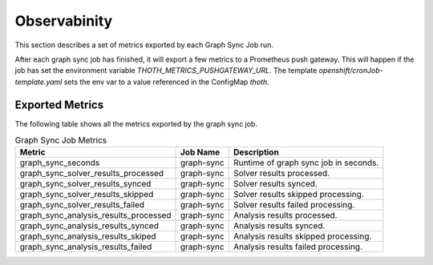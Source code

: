 Observabinity
=============

This section describes a set of metrics exported by each Graph Sync Job run.

After each graph sync job has finished, it will export a few metrics to a Prometheus push gateway. This will happen if the job has set the environment variable `THOTH_METRICS_PUSHGATEWAY_URL`. The template `openshift/cronJob-template.yaml` sets the env var to a value referenced in the ConfigMap `thoth`.

Exported Metrics
----------------

The following table shows all the metrics exported by the graph sync job.

.. csv-table:: Graph Sync Job Metrics
   :header: "Metric", "Job Name", "Description"

    graph_sync_seconds,  graph-sync,  Runtime of graph sync job in seconds.
    graph_sync_solver_results_processed,  graph-sync,  Solver results processed.
    graph_sync_solver_results_synced,  graph-sync,  Solver results synced.
    graph_sync_solver_results_skipped,  graph-sync,  Solver results skipped processing.
    graph_sync_solver_results_failed,  graph-sync,  Solver results failed processing.
    graph_sync_analysis_results_processed,  graph-sync,  Analysis results processed. 
    graph_sync_analysis_results_synced,  graph-sync,  Analysis results synced.
    graph_sync_analysis_results_skiped,  graph-sync,  Analysis results skipped processing.
    graph_sync_analysis_results_failed,  graph-sync,  Analysis results failed processing. 